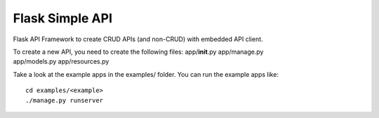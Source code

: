 Flask Simple API
================

Flask API Framework to create CRUD APIs (and non-CRUD) with embedded API client.

| To create a new API, you need to create the following files: app/\ **init**.py app/manage.py
| app/models.py app/resources.py

Take a look at the example apps in the examples/ folder. You can run the example apps like:

::

    cd examples/<example>
    ./manage.py runserver
